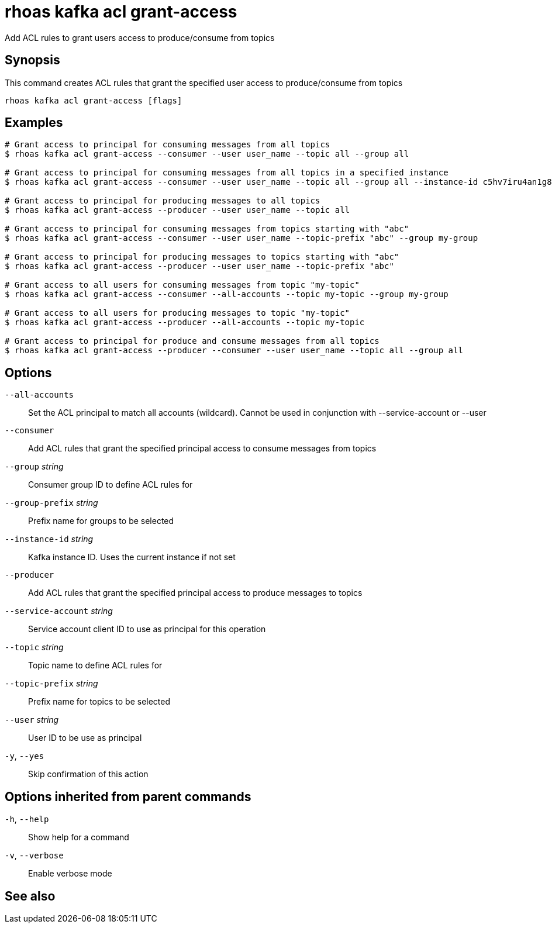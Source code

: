 ifdef::env-github,env-browser[:context: cmd]
[id='ref-rhoas-kafka-acl-grant-access_{context}']
= rhoas kafka acl grant-access

[role="_abstract"]
Add ACL rules to grant users access to produce/consume from topics

[discrete]
== Synopsis

This command creates ACL rules that grant the specified user access to produce/consume from topics

....
rhoas kafka acl grant-access [flags]
....

[discrete]
== Examples

....
# Grant access to principal for consuming messages from all topics
$ rhoas kafka acl grant-access --consumer --user user_name --topic all --group all

# Grant access to principal for consuming messages from all topics in a specified instance
$ rhoas kafka acl grant-access --consumer --user user_name --topic all --group all --instance-id c5hv7iru4an1g84pogp0

# Grant access to principal for producing messages to all topics
$ rhoas kafka acl grant-access --producer --user user_name --topic all

# Grant access to principal for consuming messages from topics starting with "abc"
$ rhoas kafka acl grant-access --consumer --user user_name --topic-prefix "abc" --group my-group

# Grant access to principal for producing messages to topics starting with "abc"
$ rhoas kafka acl grant-access --producer --user user_name --topic-prefix "abc"

# Grant access to all users for consuming messages from topic "my-topic"
$ rhoas kafka acl grant-access --consumer --all-accounts --topic my-topic --group my-group

# Grant access to all users for producing messages to topic "my-topic"
$ rhoas kafka acl grant-access --producer --all-accounts --topic my-topic

# Grant access to principal for produce and consume messages from all topics 
$ rhoas kafka acl grant-access --producer --consumer --user user_name --topic all --group all

....

[discrete]
== Options

      `--all-accounts`::               Set the ACL principal to match all accounts (wildcard). Cannot be used in conjunction with --service-account or --user
      `--consumer`::                   Add ACL rules that grant the specified principal access to consume messages from topics
      `--group` _string_::             Consumer group ID to define ACL rules for
      `--group-prefix` _string_::      Prefix name for groups to be selected
      `--instance-id` _string_::       Kafka instance ID. Uses the current instance if not set
      `--producer`::                   Add ACL rules that grant the specified principal access to produce messages to topics
      `--service-account` _string_::   Service account client ID to use as principal for this operation
      `--topic` _string_::             Topic name to define ACL rules for
      `--topic-prefix` _string_::      Prefix name for topics to be selected
      `--user` _string_::              User ID to be use as principal
  `-y`, `--yes`::                      Skip confirmation of this action 

[discrete]
== Options inherited from parent commands

  `-h`, `--help`::      Show help for a command
  `-v`, `--verbose`::   Enable verbose mode

[discrete]
== See also


ifdef::env-github,env-browser[]
* link:rhoas_kafka_acl.adoc#rhoas-kafka-acl[rhoas kafka acl]	 - Kafka ACL management for users and service accounts
endif::[]
ifdef::pantheonenv[]
* link:{path}#ref-rhoas-kafka-acl_{context}[rhoas kafka acl]	 - Kafka ACL management for users and service accounts
endif::[]

